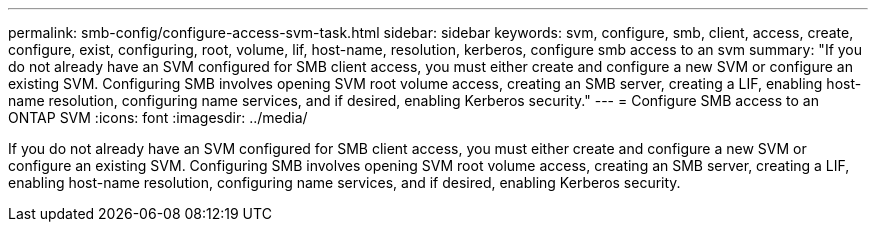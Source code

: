 ---
permalink: smb-config/configure-access-svm-task.html
sidebar: sidebar
keywords: svm, configure, smb, client, access, create, configure, exist, configuring, root, volume, lif, host-name, resolution, kerberos, configure smb access to an svm
summary: "If you do not already have an SVM configured for SMB client access, you must either create and configure a new SVM or configure an existing SVM. Configuring SMB involves opening SVM root volume access, creating an SMB server, creating a LIF, enabling host-name resolution, configuring name services, and if desired, enabling Kerberos security."
---
= Configure SMB access to an ONTAP SVM
:icons: font
:imagesdir: ../media/

[.lead]
If you do not already have an SVM configured for SMB client access, you must either create and configure a new SVM or configure an existing SVM. Configuring SMB involves opening SVM root volume access, creating an SMB server, creating a LIF, enabling host-name resolution, configuring name services, and if desired, enabling Kerberos security.

// 2025 Apr 30, ONTAPDOC-2981